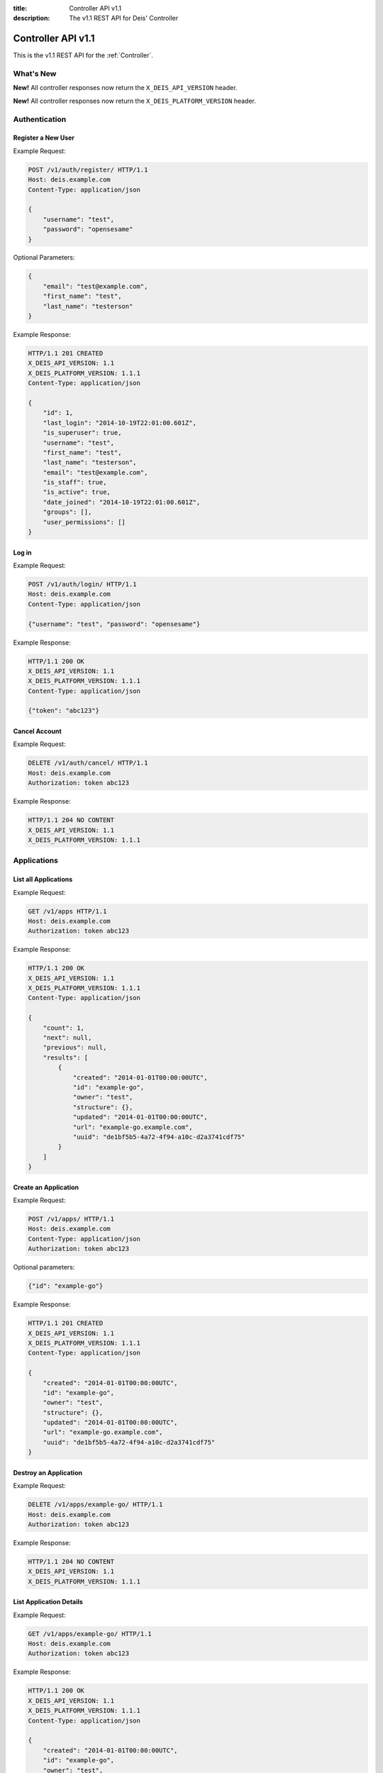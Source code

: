 :title: Controller API v1.1
:description: The v1.1 REST API for Deis' Controller

.. _controller_api_v1:

Controller API v1.1
===================

This is the v1.1 REST API for the :ref:`Controller`.


What's New
----------

**New!** All controller responses now return the ``X_DEIS_API_VERSION`` header.

**New!** All controller responses now return the ``X_DEIS_PLATFORM_VERSION`` header.


Authentication
--------------


Register a New User
```````````````````

Example Request:

.. code-block:: console

    POST /v1/auth/register/ HTTP/1.1
    Host: deis.example.com
    Content-Type: application/json

    {
        "username": "test",
        "password": "opensesame"
    }

Optional Parameters:

.. code-block:: console

    {
        "email": "test@example.com",
        "first_name": "test",
        "last_name": "testerson"
    }

Example Response:

.. code-block:: console

    HTTP/1.1 201 CREATED
    X_DEIS_API_VERSION: 1.1
    X_DEIS_PLATFORM_VERSION: 1.1.1
    Content-Type: application/json

    {
        "id": 1,
        "last_login": "2014-10-19T22:01:00.601Z",
        "is_superuser": true,
        "username": "test",
        "first_name": "test",
        "last_name": "testerson",
        "email": "test@example.com",
        "is_staff": true,
        "is_active": true,
        "date_joined": "2014-10-19T22:01:00.601Z",
        "groups": [],
        "user_permissions": []
    }


Log in
``````

Example Request:

.. code-block:: console

    POST /v1/auth/login/ HTTP/1.1
    Host: deis.example.com
    Content-Type: application/json

    {"username": "test", "password": "opensesame"}

Example Response:

.. code-block:: console

    HTTP/1.1 200 OK
    X_DEIS_API_VERSION: 1.1
    X_DEIS_PLATFORM_VERSION: 1.1.1
    Content-Type: application/json

    {"token": "abc123"}


Cancel Account
``````````````

Example Request:

.. code-block:: console

    DELETE /v1/auth/cancel/ HTTP/1.1
    Host: deis.example.com
    Authorization: token abc123

Example Response:

.. code-block:: console

    HTTP/1.1 204 NO CONTENT
    X_DEIS_API_VERSION: 1.1
    X_DEIS_PLATFORM_VERSION: 1.1.1


Applications
------------


List all Applications
`````````````````````

Example Request:

.. code-block:: console

    GET /v1/apps HTTP/1.1
    Host: deis.example.com
    Authorization: token abc123

Example Response:

.. code-block:: console

    HTTP/1.1 200 OK
    X_DEIS_API_VERSION: 1.1
    X_DEIS_PLATFORM_VERSION: 1.1.1
    Content-Type: application/json

    {
        "count": 1,
        "next": null,
        "previous": null,
        "results": [
            {
                "created": "2014-01-01T00:00:00UTC",
                "id": "example-go",
                "owner": "test",
                "structure": {},
                "updated": "2014-01-01T00:00:00UTC",
                "url": "example-go.example.com",
                "uuid": "de1bf5b5-4a72-4f94-a10c-d2a3741cdf75"
            }
        ]
    }


Create an Application
`````````````````````

Example Request:

.. code-block:: console

    POST /v1/apps/ HTTP/1.1
    Host: deis.example.com
    Content-Type: application/json
    Authorization: token abc123

Optional parameters:

.. code-block:: console

    {"id": "example-go"}


Example Response:

.. code-block:: console

    HTTP/1.1 201 CREATED
    X_DEIS_API_VERSION: 1.1
    X_DEIS_PLATFORM_VERSION: 1.1.1
    Content-Type: application/json

    {
        "created": "2014-01-01T00:00:00UTC",
        "id": "example-go",
        "owner": "test",
        "structure": {},
        "updated": "2014-01-01T00:00:00UTC",
        "url": "example-go.example.com",
        "uuid": "de1bf5b5-4a72-4f94-a10c-d2a3741cdf75"
    }


Destroy an Application
``````````````````````

Example Request:

.. code-block:: console

    DELETE /v1/apps/example-go/ HTTP/1.1
    Host: deis.example.com
    Authorization: token abc123

Example Response:

.. code-block:: console

    HTTP/1.1 204 NO CONTENT
    X_DEIS_API_VERSION: 1.1
    X_DEIS_PLATFORM_VERSION: 1.1.1


List Application Details
````````````````````````

Example Request:

.. code-block:: console

    GET /v1/apps/example-go/ HTTP/1.1
    Host: deis.example.com
    Authorization: token abc123

Example Response:

.. code-block:: console

    HTTP/1.1 200 OK
    X_DEIS_API_VERSION: 1.1
    X_DEIS_PLATFORM_VERSION: 1.1.1
    Content-Type: application/json

    {
        "created": "2014-01-01T00:00:00UTC",
        "id": "example-go",
        "owner": "test",
        "structure": {},
        "updated": "2014-01-01T00:00:00UTC",
        "url": "example-go.example.com",
        "uuid": "de1bf5b5-4a72-4f94-a10c-d2a3741cdf75"
    }


Retrieve Application Logs
`````````````````````````

Example Request:

.. code-block:: console

    GET /v1/apps/example-go/logs/ HTTP/1.1
    Host: deis.example.com
    Authorization: token abc123

Example Response:

.. code-block:: console

    HTTP/1.1 200 OK
    X_DEIS_API_VERSION: 1.1
    X_DEIS_PLATFORM_VERSION: 1.1.1
    Content-Type: text/plain

    "16:51:14 deis[api]: test created initial release\n"


Run one-off Commands
````````````````````

.. code-block:: console

    POST /v1/apps/example-go/run/ HTTP/1.1
    Host: deis.example.com
    Content-Type: application/json
    Authorization: token abc123

    {"command": "echo hi"}

Example Response:

.. code-block:: console

    HTTP/1.1 200 OK
    X_DEIS_API_VERSION: 1.1
    X_DEIS_PLATFORM_VERSION: 1.1.1
    Content-Type: application/json

    {"rc": 0, "output": "hi"}


Containers
----------


List all Containers
```````````````````

Example Request:

.. code-block:: console

    GET /v1/apps/example-go/containers/ HTTP/1.1
    Host: deis.example.com
    Authorization: token abc123

Example Response:

.. code-block:: console

    HTTP/1.1 200 OK
    X_DEIS_API_VERSION: 1.1
    X_DEIS_PLATFORM_VERSION: 1.1.1
    Content-Type: application/json

    {
        "count": 1,
        "next": null,
        "previous": null,
        "results": [
            {
                "owner": "test",
                "app": "example-go",
                "release": "v2",
                "created": "2014-01-01T00:00:00UTC",
                "updated": "2014-01-01T00:00:00UTC",
                "uuid": "de1bf5b5-4a72-4f94-a10c-d2a3741cdf75",
                "type": "web",
                "num": 1,
                "state": "up"
            }
        ]
    }


List all Containers by Type
```````````````````````````

Example Request:

.. code-block:: console

    GET /v1/apps/example-go/containers/web/ HTTP/1.1
    Host: deis.example.com
    Authorization: token abc123

Example Response:

.. code-block:: console

    HTTP/1.1 200 OK
    X_DEIS_API_VERSION: 1.1
    X_DEIS_PLATFORM_VERSION: 1.1.1
    Content-Type: application/json

    {
        "count": 1,
        "next": null,
        "previous": null,
        "results": [
            {
                "owner": "test",
                "app": "example-go",
                "release": "v2",
                "created": "2014-01-01T00:00:00UTC",
                "updated": "2014-01-01T00:00:00UTC",
                "uuid": "de1bf5b5-4a72-4f94-a10c-d2a3741cdf75",
                "type": "web",
                "num": 1,
                "state": "up"
            }
        ]
    }


Scale Containers
````````````````

Example Request:

.. code-block:: console

    POST /v1/apps/example-go/scale/ HTTP/1.1
    Host: deis.example.com
    Content-Type: application/json
    Authorization: token abc123

    {"web": 3}

Example Response:

.. code-block:: console

    HTTP/1.1 204 NO CONTENT
    X_DEIS_API_VERSION: 1.1
    X_DEIS_PLATFORM_VERSION: 1.1.1


Configuration
-------------


List Application Configuration
``````````````````````````````

Example Request:

.. code-block:: console

    GET /v1/apps/example-go/config/ HTTP/1.1
    Host: deis.example.com
    Authorization: token abc123

Example Response:

.. code-block:: console

    HTTP/1.1 200 OK
    X_DEIS_API_VERSION: 1.1
    X_DEIS_PLATFORM_VERSION: 1.1.1
    Content-Type: application/json

    {
        "owner": "test",
        "app": "example-go",
        "values": {},
        "memory": {},
        "cpu": {},
        "tags": {},
        "created": "2014-01-01T00:00:00UTC",
        "updated": "2014-01-01T00:00:00UTC",
        "uuid": "de1bf5b5-4a72-4f94-a10c-d2a3741cdf75"
    }


Create new Config
`````````````````

Example Request:

.. code-block:: console

    POST /v1/apps/example-go/config/ HTTP/1.1
    Host: deis.example.com
    Content-Type: application/json
    Authorization: token abc123

    {"values": {"HELLO": "world", "PLATFORM: "deis"}}

Example Response:

.. code-block:: console

    HTTP/1.1 201 CREATED
    X_DEIS_API_VERSION: 1.1
    X_DEIS_PLATFORM_VERSION: 1.1.1
    Content-Type: application/json
    X-Deis-Release: 3

    {
        "owner": "test",
        "app": "example-go",
        "values": {
            "DEIS_APP": "example-go",
            "DEIS_RELEASE": "v3",
            "HELLO": "world",
            "PLATFORM": "deis"

        },
        "memory": {},
        "cpu": {},
        "tags": {},
        "created": "2014-01-01T00:00:00UTC",
        "updated": "2014-01-01T00:00:00UTC",
        "uuid": "de1bf5b5-4a72-4f94-a10c-d2a3741cdf75"
    }


Unset Config Variable
`````````````````````

Example Request:

.. code-block:: console

    POST /v1/apps/example-go/config/ HTTP/1.1
    Host: deis.example.com
    Content-Type: application/json
    Authorization: token abc123

    {"values": {"HELLO": null}}

Example Response:

.. code-block:: console

    HTTP/1.1 201 CREATED
    X_DEIS_API_VERSION: 1.1
    X_DEIS_PLATFORM_VERSION: 1.1.1
    Content-Type: application/json
    X-Deis-Release: 4

    {
        "owner": "test",
        "app": "example-go",
        "values": {
            "DEIS_APP": "example-go",
            "DEIS_RELEASE": "v4",
            "PLATFORM": "deis"
       },
        "memory": {},
        "cpu": {},
        "tags": {},
        "created": "2014-01-01T00:00:00UTC",
        "updated": "2014-01-01T00:00:00UTC",
        "uuid": "de1bf5b5-4a72-4f94-a10c-d2a3741cdf75"
    }


Domains
-------


List Application Domains
````````````````````````

Example Request:

.. code-block:: console

    GET /v1/apps/example-go/domains/ HTTP/1.1
    Host: deis.example.com
    Authorization: token abc123

Example Response:

.. code-block:: console

    HTTP/1.1 200 OK
    X_DEIS_API_VERSION: 1.1
    X_DEIS_PLATFORM_VERSION: 1.1.1
    Content-Type: application/json

    {
        "count": 1,
        "next": null,
        "previous": null,
        "results": [
            {
                "app": "example-go",
                "created": "2014-01-01T00:00:00UTC",
                "domain": "example.example.com",
                "owner": "test",
                "updated": "2014-01-01T00:00:00UTC"
            }
        ]
    }


Add Domain
``````````

Example Request:

.. code-block:: console

    POST /v1/apps/example-go/domains/ HTTP/1.1
    Host: deis.example.com
    Authorization: token abc123

    {'domain': 'example.example.com'}

Example Response:

.. code-block:: console

    HTTP/1.1 201 CREATED
    X_DEIS_API_VERSION: 1.1
    X_DEIS_PLATFORM_VERSION: 1.1.1
    Content-Type: application/json

    {
        "app": "example-go",
        "created": "2014-01-01T00:00:00UTC",
        "domain": "example.example.com",
        "owner": "test",
        "updated": "2014-01-01T00:00:00UTC"
    }



Remove Domain
`````````````

Example Request:

.. code-block:: console

    DELETE /v1/apps/example-go/domains/example.example.com HTTP/1.1
    Host: deis.example.com
    Authorization: token abc123

Example Response:

.. code-block:: console

    HTTP/1.1 204 NO CONTENT
    X_DEIS_API_VERSION: 1.1
    X_DEIS_PLATFORM_VERSION: 1.1.1


Builds
------


List Application Builds
```````````````````````

Example Request:

.. code-block:: console

    GET /v1/apps/example-go/builds/ HTTP/1.1
    Host: deis.example.com
    Authorization: token abc123

Example Response:

.. code-block:: console

    HTTP/1.1 200 OK
    X_DEIS_API_VERSION: 1.1
    X_DEIS_PLATFORM_VERSION: 1.1.1
    Content-Type: application/json

    {
        "count": 1,
        "next": null,
        "previous": null,
        "results": [
            {
                "app": "example-go",
                "created": "2014-01-01T00:00:00UTC",
                "dockerfile": "FROM deis/slugrunner RUN mkdir -p /app WORKDIR /app ENTRYPOINT [\"/runner/init\"] ADD slug.tgz /app ENV GIT_SHA 060da68f654e75fac06dbedd1995d5f8ad9084db",
                "image": "example-go",
                "owner": "test",
                "procfile": {
                    "web": "example-go"
                },
                "sha": "060da68f",
                "updated": "2014-01-01T00:00:00UTC",
                "uuid": "de1bf5b5-4a72-4f94-a10c-d2a3741cdf75"
            }
        ]
    }


Create Application Build
````````````````````````

Example Request:

.. code-block:: console

    POST /v1/apps/example-go/builds/ HTTP/1.1
    Host: deis.example.com
    Content-Type: application/json
    Authorization: token abc123

    {"image": "deis/example-go:latest"}

Example Response:

.. code-block:: console

    HTTP/1.1 201 CREATED
    X_DEIS_API_VERSION: 1.1
    X_DEIS_PLATFORM_VERSION: 1.1.1
    Content-Type: application/json
    X-Deis-Release: 4

    {
        "app": "example-go",
        "created": "2014-01-01T00:00:00UTC",
        "dockerfile": "",
        "image": "deis/example-go:latest",
        "owner": "test",
        "procfile": {},
        "sha": "",
        "updated": "2014-01-01T00:00:00UTC",
        "uuid": "de1bf5b5-4a72-4f94-a10c-d2a3741cdf75"
    }


Releases
--------


List Application Releases
`````````````````````````

Example Request:

.. code-block:: console

    GET /v1/apps/example-go/releases/ HTTP/1.1
    Host: deis.example.com
    Authorization: token abc123

Example Response:

.. code-block:: console

    HTTP/1.1 200 OK
    X_DEIS_API_VERSION: 1.1
    X_DEIS_PLATFORM_VERSION: 1.1.1
    Content-Type: application/json

    {
        "count": 3,
        "next": null,
        "previous": null,
        "results": [
            {
                "app": "example-go",
                "build": "202d8e4b-600e-4425-a85c-ffc7ea607f61",
                "config": "ed637ceb-5d32-44bd-9406-d326a777a513",
                "created": "2014-01-01T00:00:00UTC",
                "owner": "test",
                "summary": "test changed nothing",
                "updated": "2014-01-01T00:00:00UTC",
                "uuid": "de1bf5b5-4a72-4f94-a10c-d2a3741cdf75",
                "version": 3
            },
            {
                "app": "example-go",
                "build": "202d8e4b-600e-4425-a85c-ffc7ea607f61",
                "config": "95bd6dea-1685-4f78-a03d-fd7270b058d1",
                "created": "2014-01-01T00:00:00UTC",
                "owner": "test",
                "summary": "test deployed 060da68",
                "updated": "2014-01-01T00:00:00UTC",
                "uuid": "de1bf5b5-4a72-4f94-a10c-d2a3741cdf75",
                "version": 2
            },
            {
                "app": "example-go",
                "build": null,
                "config": "95bd6dea-1685-4f78-a03d-fd7270b058d1",
                "created": "2014-01-01T00:00:00UTC",
                "owner": "test",
                "summary": "test created initial release",
                "updated": "2014-01-01T00:00:00UTC",
                "uuid": "de1bf5b5-4a72-4f94-a10c-d2a3741cdf75",
                "version": 1
            }
        ]
    }


List Release Details
````````````````````

Example Request:

.. code-block:: console

    GET /v1/apps/example-go/releases/v1/ HTTP/1.1
    Host: deis.example.com
    Authorization: token abc123

Example Response:

.. code-block:: console

    HTTP/1.1 200 OK
    X_DEIS_API_VERSION: 1.1
    X_DEIS_PLATFORM_VERSION: 1.1.1
    Content-Type: application/json

    {
        "app": "example-go",
        "build": null,
        "config": "95bd6dea-1685-4f78-a03d-fd7270b058d1",
        "created": "2014-01-01T00:00:00UTC",
        "owner": "test",
        "summary": "test created initial release",
        "updated": "2014-01-01T00:00:00UTC",
        "uuid": "de1bf5b5-4a72-4f94-a10c-d2a3741cdf75",
        "version": 1
    }


Rollback Release
````````````````

Example Request:

.. code-block:: console

    POST /v1/apps/example-go/releases/rollback/ HTTP/1.1
    Host: deis.example.com
    Content-Type: application/json
    Authorization: token abc123

    {"version": 1}

Example Response:

.. code-block:: console

    HTTP/1.1 201 CREATED
    X_DEIS_API_VERSION: 1.1
    X_DEIS_PLATFORM_VERSION: 1.1.1
    Content-Type: application/json

    {"version": 5}


Keys
----


List Keys
`````````

Example Request:

.. code-block:: console

    GET /v1/keys/ HTTP/1.1
    Host: deis.example.com
    Authorization: token abc123

Example Response:

.. code-block:: console

    {
    X_DEIS_API_VERSION: 1.1
    X_DEIS_PLATFORM_VERSION: 1.1.1
        "count": 1,
        "next": null,
        "previous": null,
        "results": [
            {
                "created": "2014-01-01T00:00:00UTC",
                "id": "test@example.com",
                "owner": "test",
                "public": "ssh-rsa <...>",
                "updated": "2014-01-01T00:00:00UTC",
                "uuid": "de1bf5b5-4a72-4f94-a10c-d2a3741cdf75"
            }
        ]
    }


Add Key to User
```````````````

Example Request:

.. code-block:: console

    POST /v1/keys/ HTTP/1.1
    Host: deis.example.com
    Authorization: token abc123

    {
        "id": "example",
        "public": "ssh-rsa <...>"
    }

Example Response:

.. code-block:: console

    HTTP/1.1 201 CREATED
    X_DEIS_API_VERSION: 1.1
    X_DEIS_PLATFORM_VERSION: 1.1.1
    Content-Type: application/json

    {
        "created": "2014-01-01T00:00:00UTC",
        "id": "example",
        "owner": "example",
        "public": "ssh-rsa <...>",
        "updated": "2014-01-01T00:00:00UTC",
        "uuid": "de1bf5b5-4a72-4f94-a10c-d2a3741cdf75"
    }


Remove Key from User
````````````````````

Example Request:

.. code-block:: console

    DELETE /v1/keys/example HTTP/1.1
    Host: deis.example.com
    Authorization: token abc123

Example Response:

.. code-block:: console

    HTTP/1.1 204 NO CONTENT
    X_DEIS_API_VERSION: 1.1
    X_DEIS_PLATFORM_VERSION: 1.1.1


Permissions
-----------


List Application Permissions
````````````````````````````

Example Request:

.. code-block:: console

    GET /v1/apps/example-go/perms/ HTTP/1.1
    Host: deis.example.com
    Authorization: token abc123

Example Response:

.. code-block:: console

    HTTP/1.1 200 OK
    X_DEIS_API_VERSION: 1.1
    X_DEIS_PLATFORM_VERSION: 1.1.1
    Content-Type: application/json

    {
        "users": []
    }


Create Application Permission
`````````````````````````````

Example Request:

.. code-block:: console

    POST /v1/apps/example-go/perms/ HTTP/1.1
    Host: deis.example.com
    Authorization: token abc123

    {"username": "example"}

Example Response:

.. code-block:: console

    HTTP/1.1 201 CREATED
    X_DEIS_API_VERSION: 1.1
    X_DEIS_PLATFORM_VERSION: 1.1.1


Remove Application Permission
`````````````````````````````

Example Request:

.. code-block:: console

    POST /v1/apps/example-go/perms/example HTTP/1.1
    Host: deis.example.com
    Authorization: token abc123

Example Response:

.. code-block:: console

    HTTP/1.1 204 NO CONTENT
    X_DEIS_API_VERSION: 1.1
    X_DEIS_PLATFORM_VERSION: 1.1.1

Grant User Administrative Privileges
````````````````````````````````````

.. note::

    This command requires administrative privileges

Example Request:

.. code-block:: console

    POST /v1/admin/perms HTTP/1.1
    Host: deis.example.com
    Authorization: token abc123

    {"username": "example"}

Example Response:

.. code-block:: console

    HTTP/1.1 201 CREATED
    X_DEIS_API_VERSION: 1.1
    X_DEIS_PLATFORM_VERSION: 1.1.1

